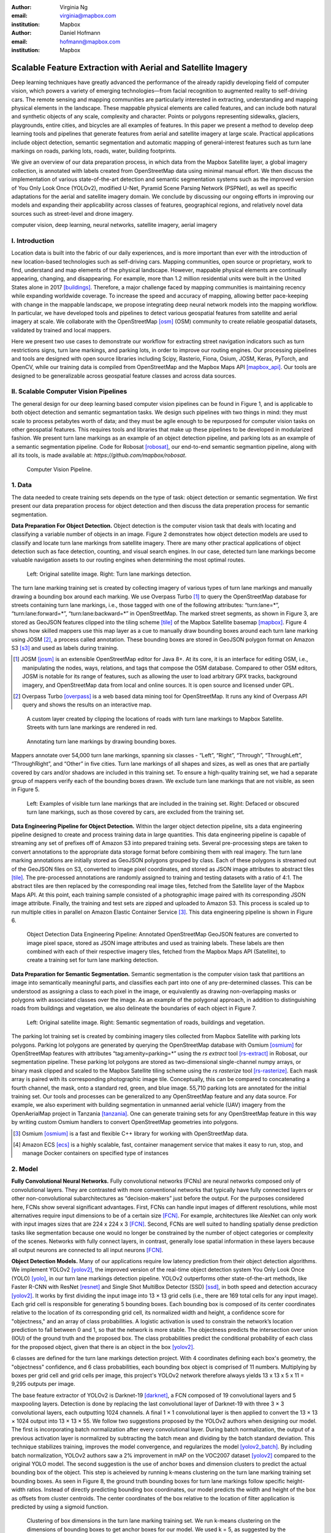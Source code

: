 :author: Virginia Ng
:email: virginia@mapbox.com
:institution: Mapbox


:author: Daniel Hofmann
:email: hofmann@mapbox.com
:institution: Mapbox


--------------------------------------------------------------
Scalable Feature Extraction with Aerial and Satellite Imagery
--------------------------------------------------------------

.. class:: abstract

   Deep learning techniques have greatly advanced the performance of the already rapidly developing field of computer vision, which powers a variety of emerging technologies—from facial recognition to augmented reality to self-driving cars. The remote sensing and mapping communities are particularly interested in extracting, understanding and mapping physical elements in the landscape. These mappable physical elements are called features, and can include both natural and synthetic objects of any scale, complexity and character. Points or polygons representing sidewalks, glaciers, playgrounds, entire cities, and bicycles are all examples of features. In this paper we present a method to develop deep learning tools and pipelines that generate features from aerial and satellite imagery at large scale. Practical applications include object detection, semantic segmentation and automatic mapping of general-interest features such as turn lane markings on roads, parking lots, roads, water, building footprints.

   We give an overview of our data preparation process, in which data from the Mapbox Satellite layer, a global imagery collection, is annotated with labels created from OpenStreetMap data using minimal manual effort. We then discuss the implementation of various state-of-the-art detection and semantic segmentation systems such as the improved version of You Only Look Once (YOLOv2), modified U-Net, Pyramid Scene Parsing Network (PSPNet), as well as specific adaptations for the aerial and satellite imagery domain. We conclude by discussing our ongoing efforts in improving our models and expanding their applicability across classes of features, geographical regions, and relatively novel data sources such as street-level and drone imagery.


.. class:: keywords

   computer vision, deep learning, neural networks, satellite imagery, aerial imagery



I. Introduction
---------------

Location data is built into the fabric of our daily experiences, and is more important than ever with the introduction of new location-based technologies such as self-driving cars. Mapping communities, open source or proprietary, work to find, understand and map elements of the physical landscape. However, mappable physical elements are continually appearing, changing, and disappearing. For example, more than 1.2 million residential units were built in the United States alone in 2017 [buildings]_. Therefore, a major challenge faced by mapping communities is maintaining recency while expanding worldwide coverage. To increase the speed and accuracy of mapping, allowing better pace-keeping with change in the mappable landscape, we propose integrating deep neural network models into the mapping workflow. In particular, we have developed tools and pipelines to detect various geospatial features from satellite and aerial imagery at scale. We collaborate with the OpenStreetMap [osm]_ (OSM) community to create reliable geospatial datasets, validated by trained and local mappers.

Here we present two use cases to demonstrate our workflow for extracting street navigation indicators such as turn restrictions signs, turn lane markings, and parking lots, in order to improve our routing engines. Our processing pipelines and tools are designed with open source libraries including Scipy, Rasterio, Fiona, Osium, JOSM, Keras, PyTorch, and OpenCV, while our training data is compiled from OpenStreetMap and the Mapbox Maps API [mapbox_api]_. Our tools are designed to be generalizable across geospatial feature classes and across data sources.

II. Scalable Computer Vision Pipelines
-----------------------------------------

The general design for our deep learning based computer vision pipelines can be found in Figure 1, and is applicable to both object detection and semantic segmantation tasks. We design such pipelines with two things in mind: they must scale to process petabytes worth of data; and they must be agile enough to be repurposed for computer vision tasks on other geospatial features. This requires tools and libraries that make up these pipelines to be developed in modularized fashion. We present turn lane markings as an example of an object detection pipeline, and parking lots as an example of a semantic segmentation pipeline. Code for Robosat [robosat]_, our end-to-end semantic segmantion pipeline, along with all its tools, is made available at: *https://github.com/mapbox/robosat*.


.. figure:: fig1.png
   :height: 100 px
   :width:  200 px
   :scale: 32 %

   Computer Vision Pipeline. 


1. Data
--------

The data needed to create training sets depends on the type of task: object detection or semantic segmentation. We first present our data preparation process for object detection and then discuss the data preperation process for semantic segmentation.

**Data Preparation For Object Detection.** Object detection is the computer vision task that deals with locating and classifying a variable number of objects in an image. Figure 2 demonstrates how object detection models are used to classify and locate turn lane markings from satellite imagery. There are many other practical applications of object detection such as face detection, counting, and visual search engines. In our case, detected turn lane markings become valuable navigation assets to our routing engines when determining the most optimal routes.

.. figure:: fig2.png
   :height: 75 px
   :width:  150 px
   :scale: 21 %

   Left: Original satellite image. Right: Turn lane markings detection.

The turn lane marking training set is created by collecting imagery of various types of turn lane markings and manually drawing a bounding box around each marking. We use Overpass Turbo [#]_ to query the OpenStreetMap database for streets containing turn lane markings, i.e., those tagged with one of the following attributes: “\turn:lane=*”, “\turn:lane:forward=*”, “\turn:lane:backward=*” in OpenStreetMap. The marked street segments, as shown in Figure 3, are stored as GeoJSON features clipped into the tiling scheme [tile]_ of the Mapbox Satellite basemap [mapbox]_. Figure 4 shows how skilled mappers use this map layer as a cue to manually draw bounding boxes around each turn lane marking using JOSM [#]_, a process called annotation. These bounding boxes are stored in GeoJSON polygon format on Amazon S3 [s3]_ and used as labels during training.

.. [#] JOSM [josm]_ is an extensible OpenStreetMap editor for Java 8+. At its core, it is an interface for editing OSM, i.e., manipulating the nodes, ways, relations, and tags that compose the OSM database. Compared to other OSM editors, JOSM is notable for its range of features, such as allowing the user to load arbitrary GPX tracks, background imagery, and OpenStreetMap data from local and online sources. It is open source and licensed under GPL.
.. [#] Overpass Turbo [overpass]_ is a web based data mining tool for OpenStreetMap. It runs any kind of Overpass API query and shows the results on an interactive map.


.. figure:: fig3.png
   :height: 200 px
   :width: 400 px
   :scale: 32 %

   A custom layer created by clipping the locations of roads with turn lane markings to Mapbox Satellite. Streets with turn lane markings are rendered in red.

.. figure:: fig4.png
   :height: 150 px
   :width: 150 px
   :scale: 37 %
   
   Annotating turn lane markings by drawing bounding boxes.


Mappers annotate over 54,000 turn lane markings, spanning six classes - “\Left”, “\Right”, “\Through”, “\ThroughLeft”, “\ThroughRight”, and “\Other” in five cities. Turn lane markings of all shapes and sizes, as well as ones that are partially covered by cars and/or shadows are included in this training set. To ensure a high-quality training set, we had a separate group of mappers verify each of the bounding boxes drawn. We exclude turn lane markings that are not visible, as seen in Figure 5.

.. figure:: fig5.png
   :height: 75 px
   :width: 150 px
   :scale: 21 %

   Left: Examples of visible turn lane markings that are included in the training set. Right: Defaced or obscured turn lane markings, such as those covered by cars, are excluded from the training set.

**Data Engineering Pipeline for Object Detection.** Within the larger object detection pipeline, sits a data engineering pipeline designed to create and process training data in large quantities. This data engineering pipeline is capable of streaming any set of prefixes off of Amazon S3 into prepared training sets. Several pre-processing steps are taken to convert annotations to the appropriate data storage format before combining them with real imagery. The turn lane marking annotations are initially stored as GeoJSON polygons grouped by class. Each of these polygons is streamed out of the GeoJSON files on S3, converted to image pixel coordinates, and stored as JSON image attributes to abstract tiles [tile]_. The pre-processed annotations are randomly assigned to training and testing datasets with a ratio of 4:1. The abstract tiles are then replaced by the corresponding real image tiles, fetched from the Satellite layer of the Mapbox Maps API. At this point, each training sample consisted of a photographic image paired with its corresponding JSON image attribute. Finally, the training and test sets are zipped and uploaded to Amazon S3. This process is scaled up to run multiple cities in parallel on Amazon Elastic Container Service [#]_. This data engineering pipeline is shown in Figure 6.

.. figure:: fig6.png
   :height: 200 px
   :width: 400 px
   :scale: 32 %

   Object Detection Data Engineering Pipeline: Annotated OpenStreetMap GeoJSON features are converted to image pixel space, stored as JSON image attributes and used as training labels. These labels are then combined with each of their respective imagery tiles, fetched from the Mapbox Maps API (Satellite), to create a training set for turn lane marking detection.

**Data Preparation for Semantic Segmentation.** Semantic segmentation is the computer vision task that partitions an image into semantically meaningful parts, and classifies each part into one of any pre-determined classes. This can be understood as assigning a class to each pixel in the image, or equivalently as drawing non-overlapping masks or polygons with associated classes over the image. As an example of the polygonal approach, in addition to distinguishing roads from buildings and vegetation, we also delineate the boundaries of each object in Figure 7.


.. figure:: fig7.png
   :height: 75 px
   :width: 150 px
   :scale: 21 %

   Left: Original satellite image. Right: Semantic segmentation of roads, buildings and vegetation.

The parking lot training set is created by combining imagery tiles collected from Mapbox Satellite with parking lots polygons. Parking lot polygons are generated by querying the OpenStreetMap database with Osmium [osmium]_ for OpenStreetMap features with attributes “\tag:amenity=parking=*” using the *rs extract* tool [rs-extract]_ in Robosat, our segmentation pipeline. These parking lot polygons are stored as two-dimensional single-channel numpy arrays, or binary mask clipped and scaled to the Mapbox Satellite tiling scheme using the *rs rasterize* tool [rs-rasterize]_. Each mask array is paired with its corresponding photographic image tile. Conceptually, this can be compared to concatenating a fourth channel, the mask, onto a standard red, green, and blue image. 55,710 parking lots are annotated for the initial training set. Our tools and processes can be generalized to any OpenStreetMap feature and any data source. For example, we also experiment with building segmentation in unmanned aerial vehicle (UAV) imagery from the OpenAerialMap project in Tanzania [tanzania]_. One can generate training sets for any OpenStreetMap feature in this way by writing custom Osmium handlers to convert OpenStreetMap geometries into polygons.

.. [#] Osmium [osmium]_ is a fast and flexible C++ library for working with OpenStreetMap data.
.. [#] Amazon ECS [ecs]_ is a highly scalable, fast, container management service that makes it easy to run, stop, and manage Docker containers on specified type of instances


2. Model
---------

**Fully Convolutional Neural Networks.** Fully convolutional networks (FCNs) are neural networks composed only of convolutional layers. They are contrasted with more conventional networks that typically have fully connected layers or other non-convolutional subarchitectures as “decision-makers” just before the output. For the purposes considered here, FCNs show several significant advantages. First, FCNs can handle input images of different resolutions, while most alternatives require input dimensions to be of a certain size [FCN]_. For example, architectures like AlexNet can only work with input images sizes that are 224 x 224 x 3 [FCN]_. Second, FCNs are well suited to handling spatially dense prediction tasks like segmentation because one would no longer be constrained by the number of object categories or complexity of the scenes. Networks with fully connect layers, in contrast, generally lose spatial information in these layers because all output neurons are connected to all input neurons [FCN]_.

**Object Detection Models.** Many of our applications require low latency prediction from their object detection algorithms. We implement YOLOv2 [yolov2]_, the improved version of the real-time object detection system You Only Look Once (YOLO) [yolo]_, in our turn lane markings detection pipeline. YOLOv2 outperforms other state-of-the-art methods, like Faster R-CNN with ResNet [resnet]_ and Single Shot MultiBox Detector (SSD) [ssd]_, in both speed and detection accuracy [yolov2]_. It works by first dividing the input image into 13 × 13 grid cells (i.e., there are 169 total cells for any input image). Each grid cell is responsible for generating 5 bounding boxes. Each bounding box is composed of its center coordinates relative to the location of its corresponding grid cell, its normalized width and height, a confidence score for "objectness," and an array of class probabilities. A logistic activation is used to constrain the network’s location prediction to fall between 0 and 1, so that the network is more stable. The objectness predicts the intersection over union (IOU) of the ground truth and the proposed box. The class probabilities predict the conditional probability of each class for the proposed object, given that there is an object in the box [yolov2]_.

6 classes are defined for the turn lane markings detection project. With 4 coordinates defining each box's geometry, the "objectness" confidence, and 6 class probabilities, each bounding box object is comprised of 11 numbers. Multiplying by boxes per grid cell and grid cells per image, this project's YOLOv2 network therefore always yields 13 x 13 x 5 x 11 = 9,295 outputs per image.

The base feature extractor of YOLOv2 is Darknet-19 [darknet]_, a FCN composed of 19 convolutional layers and 5 maxpooling layers. Detection is done by replacing the last convolutional layer of Darknet-19 with three 3 × 3 convolutional layers, each outputting 1024 channels. A final 1 × 1 convolutional layer is then applied to convert the 13 × 13 × 1024 output into 13 × 13 × 55. We follow two suggestions proposed by the YOLOv2 authors when designing our model. The first is incorporating batch normalization after every convolutional layer. During batch normalization, the output of a previous activation layer is normalized by subtracting the batch mean and dividing by the batch standard deviation. This technique stabilizes training, improves the model convergence, and regularizes the model [yolov2_batch]_. By including batch normalization, YOLOv2 authors saw a 2% improvement in mAP on the VOC2007 dataset [yolov2]_ compared to the original YOLO model. The second suggestion is the use of anchor boxes and dimension clusters to predict the actual bounding box of the object. This step is acheieved by running k-means clustering on the turn lane marking training set bounding boxes. As seen in Figure 8, the ground truth bounding boxes for turn lane markings follow specific height-width ratios. Instead of directly predicting bounding box coordinates, our model predicts the width and height of the box as offsets from cluster centroids. The center coordinates of the box relative to the location of filter application is predicted by using a sigmoid function.

.. figure:: fig8.png
   :height: 150 px
   :width: 150 px
   :scale: 38 %

   Clustering of box dimensions in the turn lane marking training set. We run k-means clustering on the dimensions of bounding boxes to get anchor boxes for our model. We used k = 5, as suggested by the YOLOv2 authors, who found that this cluster count gives a good tradeoff for recall v. complexity of the model.

Our model is first pre-trained on ImageNet 224 × 224 resolution imagery. The network is then resized and fine-tuned for classification on 448 × 448 turn lane marking imagery, to ensure that the relatively small features of interest are still reliably detected.

**Segmentation Models.** For parking lot segmentation, we select an approach of binary segmentation (distinguishing parking lots from the background), and found U-Net [unet]_ to be a suitable architecture. The U-Net architecture can be found in Figure 9. It consists of a contracting path, to capture context, and a symmetric expanding path, which allows precise localization. This type of network can be trained end-to-end with very few training images and can yield more precise segmentations than prior state-of-the-art methods such as sliding-window convolutional networks. The first part of the U-Net network downsamples, and is similar in design and purpose to the encoding part of an autoencoder. It repeatedly applies convolution blocks followed by maxpool downsamplings, encoding the input image into increasingly abstract representations at successively deeper levels. The second part of the network consists of upsampling and concatenation, followed by ordinary convolution operations. Concatenation combines relatively “raw” information with relatively “processed” information. This can be understood as allowing the network to assign a class to a pixel with sensitivity to small-scale, less-abstract information about the pixel and its immediate neighborhood (e.g., whether it is gray) and simultaneously with sensitivity to large-scale, more-abstract information about the pixel’s context (e.g., whether there are nearby cars aligned in the patterns typical of parking lots). we gain a modest 1% improvement in accuracy by making two additional changes. First we replace the standard U-Net encoder with pre-trained ResNet50 [resnet]_ encoder. Then, we switch out the learned deconvolutions with nearest neighbor upsampling followed by a convolution for refinement.

.. figure:: fig9.png
   :height: 125 px
   :width: 200 px
   :scale: 36 %

   U-Net architecture.

We experiment with a Pyramid Scene Parsing Network (PSPNet) [pspnet]_ architecture for a 4-class segmentation task on buildings, roads, water, and vegetation. PSPNet is one of the few pixel-wise segmentation methods that focuses on global priors, while most methods fuse low-level, high resolution features with high-level, low resolution ones to develope comprehensive feature representations. Global priors can be especially useful for objects that have similar spatial features. For instance, runways and freeways have similar color and texture features, but they belong to different classes, which can be discriminated by adding car and building information. PSPNet uses pre-trained ResNet to generate a feature map that is 1/8 the size of the input image. The feature map is then fed through the pyramid parsing module, a hierarchical global prior that aggregates different scales of information. After upsampling and concatenation, the final feature representatation is fused with a 3 x 3 convolution to produce the final prediction map. As seen in Figure 6, PSPNet produced good-quality segmentation masks in our tests on scenes with complex features such as irregularly shaped trees, buildings and roads. For the 2-class parking lot task, however, we found PSPNet unnecessarily complex and time-consuming.

**Hard Negative Mining.** This is a technique we apply to improve model accuracy [hnm]_ . We first train a model with an initial subset of negative examples, and collect negative examples that are incorrectly classified by this initial model to form a set of hard negatives. A new model is then trained with the hard negative examples and the process may be repeated a few times.

Figure 10 shows a model's output as a probability mask overlaid on Mapbox Satellite. Increasingly opaque red indicates an increasingly high probability estimate of the underlying pixel belonging to a parking lot. We use this type of visualization to find representative falsely detected patches for use as hard negatives in hard negative mining.

.. figure:: fig10.png
   :height: 150 px
   :width: 150 px
   :scale: 48 %

   A probability mask marking the pixels that our model believes belong to parking lots.


3. Post-Processing
------------------

Figure 11 shows an example of the raw segmentation mask derived from our U-Net model. It cannot be used directly as input for OpenStreetMap. We perform a series of post-processing steps to refine and transform the mask until it met quality and format requirements for OpenStreetMap consumption:


.. figure:: fig11.png
   :height: 150 px
   :width: 150 px
   :scale: 47 %

   An example of border artifacts and holes in raw segmentation masks produced by our U-Net model.


**Noise Removal.** Noise in the output mask is removed by two morphological operations: erosion followed by dilation. Erosion removes some positive speckle noise ("islands"), but it also shrinks objects. Dilation re-expands the objects.

**Fill in holes.** The converse of the previous step, removing "lakes" (small false or topologically inconvenient negatives) in the mask.

**Contouring.** During this step, continuous pixels having same color or intensity along the boundary of the mask are joined. The output is a binary mask with contours.

**Simplification.** We apply Douglas-Peucker simplification [DP]_, which takes a curve composed of line segments and gives a similar curve with fewer vertexes. OpenStreetMap favors polygons with the least number of vertexes necessary to represent the ground truth accurately, so this step is important to increase the data's quality as percieved by its end users.

**Transform Data.** Polygons are converted from in-tile pixel coordinates to GeoJSONs in geographic coordinates (longitude and latitude).

**Merging multiple polygons.** This tool combines polygons that are nearly overlapping, such as those that represent a single feature broken by tile boundaries, into a single polygon. See Figure 12.

**Deduplication.** Cleaned GeoJSON polygons are compared against parking lot polygons that already exist in OpenStreetMap, so that only previously unmapped features are uploaded.


.. figure:: fig12.png
   :height: 400 px
   :width: 800 px
   :scale: 35 %

   Left: Polygons crossing tile boundaries, and other adjacent polygons, are combined. Right: Combined polygons.

All post-processing tools can be found in our Robosat [robosat]_ GitHub repository.


4. Conclusion
-------------

We demonstrated the steps to building deep learning-based computer vision pipelines that can run object detection and segmentation tasks at scale. With these pipeline designs, we are able to create training data with minimal manual effort, experiment with different network architectures, run inference, and apply post-process algorithms to tens of thousands of image tiles in parallel using Amazon ECS. The outputs of the processing pipelines discussed are turn lane markings and parking lots in the form of GeoJSON features suitable for adding to OpenStreetMap. Mapbox routing engines then take these OpenStreetMap features into account when calculating optimal navigation routes. As we make various improvements to our baseline model and post-processing algorithms (see below), we keep human control over the final decision to add a given feature to OpenStreetMap. Figure 13 shows a front-end user interface (UI) created to allow users to run instant turn lane marking detection and visualize the results on top of Mapbox Satellite. Users can select a model, adjust the level of confidence for the model, choose from any Mapbox map styles [mapbox_style]_, and determine the area on the map to run inference on [mapbox_zoom]_.

.. figure:: fig13.png
   :height: 200 px
   :width: 400 px
   :scale: 25 %

   Front-end UI for instant turn lane marking detection on Mapbox Satellite layer, a global imagery collection.


IV. Future Work
----------------

We are now working on making a few improvements to Robosat, our segmentation pipeline, so that it becomes more flexible in handling input image of different resolutions. First, our existing post-processing handler is designed for parking lot features and is specifically tuned with thresholds set for zoom level 18 imagery [osm_zoom]_. We are replacing these hard-coded thresholds with generalized ones that are calculated based on resolution in meters per pixel. We also plan to experiment with a feature pyramid-based deep convolutional network called Feature Pyramid Network (FPN) [FPN]_. It is a practical and accurate solution to multi-scale object detection. Similar to U-Net, the FPN has lateral connections between the bottom-up pyramid (left) and the top-down pyramid (right). The main difference is where U-net only copies features and appends them, FPN applies a 1x1 convolution layer before adding the features. We will most likely follow the authors' footsteps and use ResNet as the backbone of this network.

There two other modifications planned for the post-processing steps. First, we want to experiment with a more sophisticated polygon simplication algorithm besides Douglas-Peucker. Second, we are rethinking the ordering of first performing simplication then merging. The current post-process workflow performs simplication on individual extracted polygons and then merges polygons that are across imagery tiles together. The resulting polygons, according to this process, may no longer be in the simplest shape.

We design our tools and pipelines with the intent that other practitioners would find it straightforward to adapt them to other landscapes, landscape features, and imagery data sources. For instance, we generated 184,000 turn restriction detections following a similar process applying deep learning models on Microsoft's street-level imagery [streetside]_. We released these turn restriction detections located across 35,200 intersections and 23 cities for the OpenStreetMap community [turn-restrict]_ in June 2018. For future work we will continue to look for ways to bring different sources and structures of data together to build better computer vision pipelines.


References
----------
.. [buildings] Cornish, C., Cooper, S., Jenkins, S., & US Census Bureau. (2011, August 23). US Census Bureau New Residential Construction. Retrieved from https://www.census.gov/construction/nrc/index.html
.. [osm] OpenStreetMap Contributors. (2017). OpenStreetMap. Retrieved May 30, 2018, from https://www.openstreetmap.org/
.. [mapbox] Mapbox. (n.d.). About. Retrieved June 30, 2018, from https://www.mapbox.com/about/
.. [mapbox_api] Mapbox. (n.d.). Mapbox API Documentation. Retrieved May 30, 2018, from https://www.mapbox.com/api-documentation/#maps
.. [osm-lanes] OpenStreetMap Contributors. (2018, February 27). Lanes. Retrieved May 30, 2018, from https://wiki.openstreetmap.org/wiki/Lanes
.. [overpass] Raifer, M. (2017, January).  Overpass Turbo. Retrieved from https://overpass-turbo.eu/
.. [josm] Scholz, I., & Stöcker, D. (2017, May). Java OpenStreetMap Editor. Retrieved from https://josm.openstreetmap.de/
.. [osm-parking] OpenStreetMap Contributors. (2018, April). Tag:amenity=parking. Retrieved from https://wiki.openstreetmap.org/wiki/Tag:amenity%3Dparking
.. [rs-extract] Mapbox. (2018, June). Robosat. Retrieved from https://github.com/mapbox/robosat#rs-extract
.. [rs-rasterize] Mapbox. (2018, June). Robosat. Retrieved from https://github.com/mapbox/robosat#rs-rasterize
.. [osmium] Topf, J. (2018, April). Osmcode/libosmium. Retrieved May 11, 2018, from https://github.com/osmcode/libosmium
.. [tile] OpenStreetMap Contributors. (2018, June). Tile Scheme. Retrieved from https://wiki.openstreetmap.org/wiki/Slippy_map_tilenames
.. [tanzania] Hofmann, D. (2018, July 5). Daniel-j-h's diary | RoboSat loves Tanzania. Retrieved from https://www.openstreetmap.org/user/daniel-j-h/diary/44321
.. [s3] Amazon. (n.d.). Cloud Object Storage | Store & Retrieve Data Anywhere | Amazon Simple Storage Service. Retrieved from https://aws.amazon.com/s3/
.. [ecs] Amazon. (n.d.). Amazon ECS - run containerized applications in production. Retrieved from https://aws.amazon.com/ecs/
.. [yolo] Redmon, J., Divvala, S., Girshick, R., & Farhadi, A. (2016, June). You Only Look Once: Unified, Real-Time Object Detection. 2016 IEEE Conference on Computer Vision and Pattern Recognition (CVPR). doi:10.1109/cvpr.2016.91
.. [ssd] Liu, W., Anguelov, D., Erhan, D., Szegedy, C., Reed, S., Fu, C., & Berg, A. C. (2016, September 17). SSD: Single Shot MultiBox Detector. Computer Vision – ECCV 2016 Lecture Notes in Computer Science, 21-37. doi:10.1007/978-3-319-46448-0_2
.. [darknet] Redmon, J. (2013-2016). Darknet: Open Source Neural Networks in C. Retrieved from https://pjreddie.com/darknet/
.. [yolov2] Redmon, J., & Farhadi, A. (2017, July). YOLO9000: Better, Faster, Stronger. 2017 IEEE Conference on Computer Vision and Pattern Recognition (CVPR). doi:10.1109/cvpr.2017.690
.. [yolov2_batch] Ioffe, S., & Szegedy, C. (2015, February 11). Batch normalization: Accelerating deep network training by reducing internal covariate shift.arXiv:1502.03167
.. [FCN] Long, J., Shelhamer, E., & Darrell, T. (2015, June). Fully Convolutional Networks for Semantic Segmentation. 2015 IEEE Conference on Computer Vision and Pattern Recognition (CVPR). doi:10.1109/CVPR.2015.7298965
.. [unet] Ronneberger, O., Fischer, P., & Brox, T. (2015, May 18) U-Net: Convolutional Networks for Biomedical Image Segmentation. 2015 MICCAI. arXiv:1505.04597
.. [resnet] He, K., Zhang, X., Ren, S., & Sun, J. (2016, June). Deep Residual Learning for Image Recognition. 2016 IEEE Conference on Computer Vision and Pattern Recognition (CVPR). doi:10.1109/cvpr.2016.90
.. [pspnet] Zhao, H., Shi, J., Qi, X., Wang, X., & Jia, J. (2017, July). Pyramid Scene Parsing Network. 2017 IEEE Conference on Computer Vision and Pattern Recognition (CVPR). doi:10.1109/cvpr.2017.660
.. [hnm] Dalal, N., & Triggs, B. (2005, June). Histograms of oriented gradients for human detection. 2005 IEEE Conference on Computer Vision and Pattern Recognition. 10.1109/CVPR.2005.177
.. [robosat] Mapbox. (2018, June). Robosat. Retrieved from https://github.com/mapbox/robosat
.. [DP] Wu, S., & Marquez, M. (2003, October). A non-self-intersection Douglas-Peucker algorithm. 16th Brazilian Symposium on Computer Graphics and Image Processing (SIBGRAPI 2003). doi:10.1109/sibgra.2003.1240992
.. [mapbox_style] Mapbox. (n.d.). Styles. Retrieved from https://www.mapbox.com/help/studio-manual-styles/
.. [mapbox_zoom] Mapbox. (n.d.). Zoom Level. Retrieved from https://www.mapbox.com/help/define-zoom-level/
.. [osm_zoom] OpenStreetMap Contributors. (2018, June 20). Zoom Levels. Retrieved June 30, 2018, from https://wiki.openstreetmap.org/wiki/Zoom_levels
.. [FPN] Lin, T., Dollar, P., Girshick, R., He, K., Hariharan, B., & Belongie, S. (2017, July). Feature Pyramid Networks for Object Detection. 2017 IEEE Conference on Computer Vision and Pattern Recognition (CVPR). doi:10.1109/cvpr.2017.106
.. [streetside] Microsoft. (n.d.). Streetside. Retrieved from https://www.microsoft.com/en-us/maps/streetside
.. [turn-restrict] Ng, V. (2018, June 14). virginiayung's diary | Releasing 184K Turn Restriction Detections. Retrieved from https://www.openstreetmap.org/user/virginiayung/diary/44171